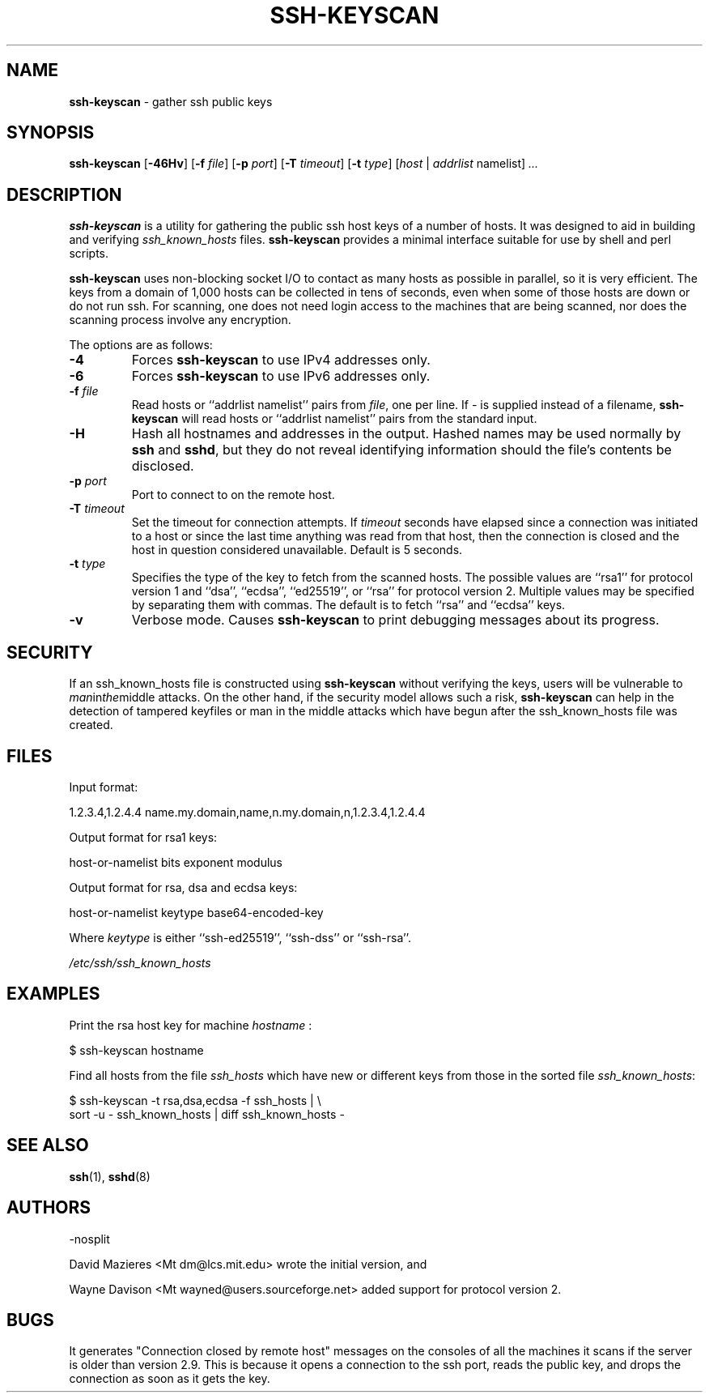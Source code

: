 .TH SSH-KEYSCAN 1 "January 28 2014 " ""
.SH NAME
\fBssh-keyscan\fP
\- gather ssh public keys
.SH SYNOPSIS
.br
\fBssh-keyscan\fP
[\fB\-46Hv\fP]
[\fB\-f\fP \fIfile\fP]
[\fB\-p\fP \fIport\fP]
[\fB\-T\fP \fItimeout\fP]
[\fB\-t\fP \fItype\fP]
[\fIhost\fP | \fIaddrlist\fP namelist]
\fI...\fP
.SH DESCRIPTION
\fBssh-keyscan\fP
is a utility for gathering the public ssh host keys of a number of
hosts.
It was designed to aid in building and verifying
\fIssh_known_hosts\fP
files.
\fBssh-keyscan\fP
provides a minimal interface suitable for use by shell and perl
scripts.

\fBssh-keyscan\fP
uses non-blocking socket I/O to contact as many hosts as possible in
parallel, so it is very efficient.
The keys from a domain of 1,000
hosts can be collected in tens of seconds, even when some of those
hosts are down or do not run ssh.
For scanning, one does not need
login access to the machines that are being scanned, nor does the
scanning process involve any encryption.

The options are as follows:
.TP
\fB\-4\fP
Forces
\fBssh-keyscan\fP
to use IPv4 addresses only.
.TP
\fB\-6\fP
Forces
\fBssh-keyscan\fP
to use IPv6 addresses only.
.TP
\fB\-f\fP \fIfile\fP
Read hosts or
``addrlist namelist''
pairs from
\fIfile\fP,
one per line.
If
\fI-\fP
is supplied instead of a filename,
\fBssh-keyscan\fP
will read hosts or
``addrlist namelist''
pairs from the standard input.
.TP
\fB\-H\fP
Hash all hostnames and addresses in the output.
Hashed names may be used normally by
\fBssh\fP
and
\fBsshd\fP,
but they do not reveal identifying information should the file's contents
be disclosed.
.TP
\fB\-p\fP \fIport\fP
Port to connect to on the remote host.
.TP
\fB\-T\fP \fItimeout\fP
Set the timeout for connection attempts.
If
\fItimeout\fP
seconds have elapsed since a connection was initiated to a host or since the
last time anything was read from that host, then the connection is
closed and the host in question considered unavailable.
Default is 5 seconds.
.TP
\fB\-t\fP \fItype\fP
Specifies the type of the key to fetch from the scanned hosts.
The possible values are
``rsa1''
for protocol version 1 and
``dsa'',
``ecdsa'',
``ed25519'',
or
``rsa''
for protocol version 2.
Multiple values may be specified by separating them with commas.
The default is to fetch
``rsa''
and
``ecdsa''
keys.
.TP
\fB\-v\fP
Verbose mode.
Causes
\fBssh-keyscan\fP
to print debugging messages about its progress.
.SH SECURITY
If an ssh_known_hosts file is constructed using
\fBssh-keyscan\fP
without verifying the keys, users will be vulnerable to
.IR man in the middle
attacks.
On the other hand, if the security model allows such a risk,
\fBssh-keyscan\fP
can help in the detection of tampered keyfiles or man in the middle
attacks which have begun after the ssh_known_hosts file was created.
.SH FILES
Input format:

1.2.3.4,1.2.4.4 name.my.domain,name,n.my.domain,n,1.2.3.4,1.2.4.4
.br

Output format for rsa1 keys:

host-or-namelist bits exponent modulus
.br

Output format for rsa, dsa and ecdsa keys:

host-or-namelist keytype base64-encoded-key
.br

Where
\fIkeytype\fP
is either
``ssh-ed25519'',
``ssh-dss''
or
``ssh-rsa''.

\fI/etc/ssh/ssh_known_hosts\fP
.SH EXAMPLES
Print the rsa host key for machine
\fIhostname\fP :

$ ssh-keyscan hostname
.br

Find all hosts from the file
\fIssh_hosts\fP
which have new or different keys from those in the sorted file
\fIssh_known_hosts\fP:

$ ssh-keyscan -t rsa,dsa,ecdsa -f ssh_hosts | \e
.br
	sort -u - ssh_known_hosts | diff ssh_known_hosts -
.br
.SH SEE ALSO
\fBssh\fP(1),
\fBsshd\fP(8)
.SH AUTHORS

-nosplit

David Mazieres <Mt dm@lcs.mit.edu>
wrote the initial version, and

Wayne Davison <Mt wayned@users.sourceforge.net>
added support for protocol version 2.
.SH BUGS
It generates "Connection closed by remote host" messages on the consoles
of all the machines it scans if the server is older than version 2.9.
This is because it opens a connection to the ssh port, reads the public
key, and drops the connection as soon as it gets the key.
